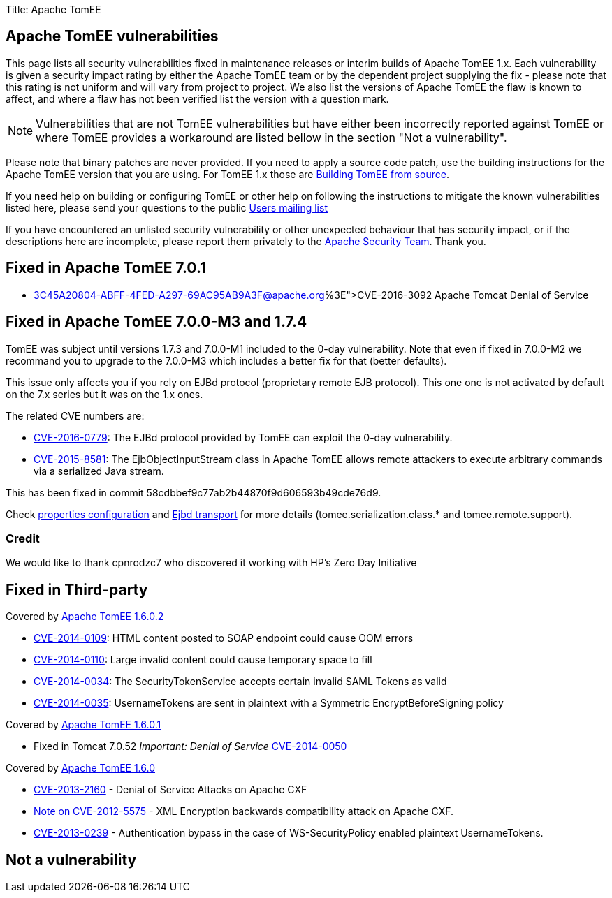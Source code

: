 Title: Apache TomEE

== Apache TomEE vulnerabilities

This page lists all security vulnerabilities fixed in maintenance releases or interim builds of Apache TomEE 1.x.
Each vulnerability is given a security impact rating by either the Apache TomEE team or by the dependent project supplying the fix - please note that this rating is not uniform and will vary from project to project.
We also list the versions of Apache TomEE the flaw is known to affect, and where a flaw has not been verified list the version with a question mark.

NOTE: Vulnerabilities that are not TomEE vulnerabilities but have either been incorrectly reported against TomEE or where TomEE provides a workaround are listed bellow in the section "Not a vulnerability".

Please note that binary patches are never provided.
If you need to apply a source code patch, use the building instructions for the Apache TomEE version that you are using.
For TomEE 1.x those are xref:/dev/building-tomee-from-source.adoc[Building TomEE from source].

If you need help on building or configuring TomEE or other help on following the instructions to mitigate the known vulnerabilities listed here, please send your questions to the public xref:../support.adoc[Users mailing list]

If you have encountered an unlisted security vulnerability or other unexpected behaviour that has security impact, or if the descriptions here are incomplete, please report them privately to the http://www.apache.org/security[Apache Security Team].
Thank you.

== Fixed in Apache TomEE 7.0.1

* http://mail-archives.us.apache.org/mod_mbox/www-announce/201606.mbox/%3C45A20804-ABFF-4FED-A297-69AC95AB9A3F@apache.org%3E[CVE-2016-3092] Apache Tomcat Denial of Service

== Fixed in Apache TomEE 7.0.0-M3 and 1.7.4

TomEE was subject until versions 1.7.3 and 7.0.0-M1 included to the 0-day vulnerability.
Note that even if fixed in 7.0.0-M2 we recommand you to upgrade to the 7.0.0-M3 which includes a better fix for that (better defaults).

This issue only affects you if you rely on EJBd protocol (proprietary remote EJB protocol).
This one one is not activated by default on the 7.x series but it was on the 1.x ones.

The related CVE numbers are:

* http://cve.mitre.org/cgi-bin/cvename.cgi?name=CVE-2016-0779[CVE-2016-0779]: The EJBd protocol provided by TomEE can exploit the 0-day vulnerability.
* http://cve.mitre.org/cgi-bin/cvename.cgi?name=CVE-2015-8581[CVE-2015-8581]: The EjbObjectInputStream class in Apache TomEE allows remote attackers to execute arbitrary commands via a serialized Java stream.

This has been fixed in commit 58cdbbef9c77ab2b44870f9d606593b49cde76d9.

Check xref:/properties-listing.adoc[properties configuration] and xref:/ejbd-transport.adoc[Ejbd transport] for more details (tomee.serialization.class.* and tomee.remote.support).

=== Credit

We would like to thank cpnrodzc7 who discovered it working with HP's Zero Day Initiative

== Fixed in Third-party

Covered by http://tomee.apache.org/downloads.html[Apache TomEE 1.6.0.2]

* http://cxf.apache.org/security-advisories.data/CVE-2014-0109.txt.asc?version=1&modificationDate=1398873370740&api=v2[CVE-2014-0109]: HTML content posted to SOAP endpoint could cause OOM errors
* http://cxf.apache.org/security-advisories.data/CVE-2014-0110.txt.asc?version=1&modificationDate=1398873378628&api=v2[CVE-2014-0110]: Large invalid content could cause temporary space to fill
* http://cxf.apache.org/security-advisories.data/CVE-2014-0034.txt.asc?version=1&modificationDate=1398873385252&api=v2[CVE-2014-0034]: The SecurityTokenService accepts certain invalid SAML Tokens as valid
* http://cxf.apache.org/security-advisories.data/CVE-2014-0035.txt.asc?version=1&modificationDate=1398873391788&api=v2[CVE-2014-0035]: UsernameTokens are sent in plaintext with a Symmetric EncryptBeforeSigning policy

Covered by http://tomee.apache.org/downloads.html[Apache TomEE 1.6.0.1]

* Fixed in Tomcat 7.0.52 _Important: Denial of Service_ http://cve.mitre.org/cgi-bin/cvename.cgi?name=CVE-2014-0050[CVE-2014-0050]

Covered by http://tomee.apache.org/downloads.html[Apache TomEE 1.6.0]

* http://cxf.apache.org/security-advisories.data/CVE-2013-2160.txt.asc?version=1&modificationDate=1372324301000&api=v2[CVE-2013-2160] - Denial of Service Attacks on Apache CXF
* http://cxf.apache.org/cve-2012-5575.html[Note on CVE-2012-5575] - XML Encryption backwards compatibility attack on Apache CXF.
* http://cxf.apache.org/cve-2013-0239.html[CVE-2013-0239] - Authentication bypass in the case of WS-SecurityPolicy enabled plaintext UsernameTokens.

== Not a vulnerability
